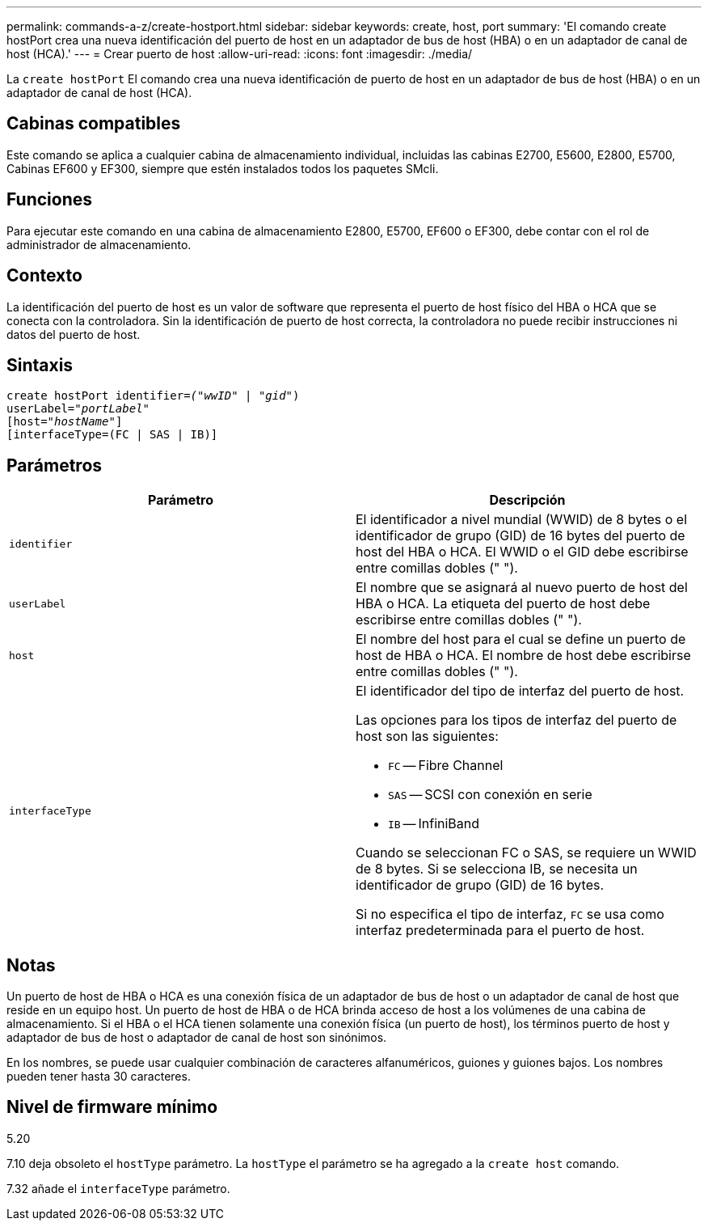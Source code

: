 ---
permalink: commands-a-z/create-hostport.html 
sidebar: sidebar 
keywords: create, host, port 
summary: 'El comando create hostPort crea una nueva identificación del puerto de host en un adaptador de bus de host (HBA) o en un adaptador de canal de host (HCA).' 
---
= Crear puerto de host
:allow-uri-read: 
:icons: font
:imagesdir: ./media/


[role="lead"]
La `create hostPort` El comando crea una nueva identificación de puerto de host en un adaptador de bus de host (HBA) o en un adaptador de canal de host (HCA).



== Cabinas compatibles

Este comando se aplica a cualquier cabina de almacenamiento individual, incluidas las cabinas E2700, E5600, E2800, E5700, Cabinas EF600 y EF300, siempre que estén instalados todos los paquetes SMcli.



== Funciones

Para ejecutar este comando en una cabina de almacenamiento E2800, E5700, EF600 o EF300, debe contar con el rol de administrador de almacenamiento.



== Contexto

La identificación del puerto de host es un valor de software que representa el puerto de host físico del HBA o HCA que se conecta con la controladora. Sin la identificación de puerto de host correcta, la controladora no puede recibir instrucciones ni datos del puerto de host.



== Sintaxis

[listing, subs="+macros"]
----
create hostPort identifier=pass:quotes[_("wwID"_ | "_gid"_)
userLabel="_portLabel"_]
[host=pass:quotes[_"hostName"_]]
[interfaceType=(FC | SAS | IB)]
----


== Parámetros

|===
| Parámetro | Descripción 


 a| 
`identifier`
 a| 
El identificador a nivel mundial (WWID) de 8 bytes o el identificador de grupo (GID) de 16 bytes del puerto de host del HBA o HCA. El WWID o el GID debe escribirse entre comillas dobles (" ").



 a| 
`userLabel`
 a| 
El nombre que se asignará al nuevo puerto de host del HBA o HCA. La etiqueta del puerto de host debe escribirse entre comillas dobles (" ").



 a| 
`host`
 a| 
El nombre del host para el cual se define un puerto de host de HBA o HCA. El nombre de host debe escribirse entre comillas dobles (" ").



 a| 
`interfaceType`
 a| 
El identificador del tipo de interfaz del puerto de host.

Las opciones para los tipos de interfaz del puerto de host son las siguientes:

* `FC` -- Fibre Channel
* `SAS` -- SCSI con conexión en serie
* `IB` -- InfiniBand


Cuando se seleccionan FC o SAS, se requiere un WWID de 8 bytes. Si se selecciona IB, se necesita un identificador de grupo (GID) de 16 bytes.

Si no especifica el tipo de interfaz, `FC` se usa como interfaz predeterminada para el puerto de host.

|===


== Notas

Un puerto de host de HBA o HCA es una conexión física de un adaptador de bus de host o un adaptador de canal de host que reside en un equipo host. Un puerto de host de HBA o de HCA brinda acceso de host a los volúmenes de una cabina de almacenamiento. Si el HBA o el HCA tienen solamente una conexión física (un puerto de host), los términos puerto de host y adaptador de bus de host o adaptador de canal de host son sinónimos.

En los nombres, se puede usar cualquier combinación de caracteres alfanuméricos, guiones y guiones bajos. Los nombres pueden tener hasta 30 caracteres.



== Nivel de firmware mínimo

5.20

7.10 deja obsoleto el `hostType` parámetro. La `hostType` el parámetro se ha agregado a la `create host` comando.

7.32 añade el `interfaceType` parámetro.
